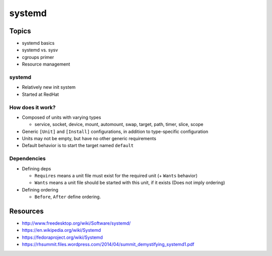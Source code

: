 .. _08_systemd:

systemd
=======

Topics
------

* systemd basics
* systemd vs. sysv
* cgroups primer
* Resource management

systemd
~~~~~~~

* Relatively new init system
* Started at RedHat

How does it work?
~~~~~~~~~~~~~~~~~

* Composed of units with varying types

  - service, socket, device, mount, automount, swap, target, path, timer, slice, scope

* Generic ``[Unit]`` and ``[Install]`` configurations, in addition to
  type-specific configuration
* Units may not be empty, but have no other generic requirements
* Default behavior is to start the target named ``default``

Dependencies
~~~~~~~~~~~~

* Defining deps

  * ``Requires`` means a unit file must exist for the required unit (+ ``Wants`` behavior)
  * ``Wants`` means a unit file should be started with this unit, if it exists (Does not imply ordering)

* Defining ordering

  * ``Before``, ``After`` define ordering.

Resources
---------

* http://www.freedesktop.org/wiki/Software/systemd/
* https://en.wikipedia.org/wiki/Systemd
* https://fedoraproject.org/wiki/Systemd
* https://rhsummit.files.wordpress.com/2014/04/summit_demystifying_systemd1.pdf
